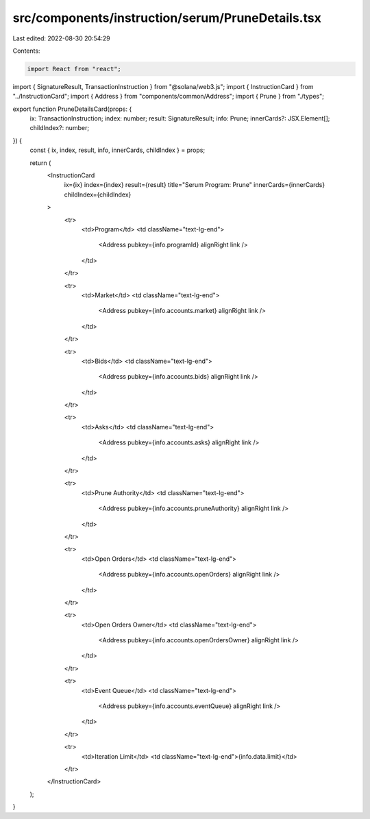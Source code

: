 src/components/instruction/serum/PruneDetails.tsx
=================================================

Last edited: 2022-08-30 20:54:29

Contents:

.. code-block:: tsx

    import React from "react";
import { SignatureResult, TransactionInstruction } from "@solana/web3.js";
import { InstructionCard } from "../InstructionCard";
import { Address } from "components/common/Address";
import { Prune } from "./types";

export function PruneDetailsCard(props: {
  ix: TransactionInstruction;
  index: number;
  result: SignatureResult;
  info: Prune;
  innerCards?: JSX.Element[];
  childIndex?: number;
}) {
  const { ix, index, result, info, innerCards, childIndex } = props;

  return (
    <InstructionCard
      ix={ix}
      index={index}
      result={result}
      title="Serum Program: Prune"
      innerCards={innerCards}
      childIndex={childIndex}
    >
      <tr>
        <td>Program</td>
        <td className="text-lg-end">
          <Address pubkey={info.programId} alignRight link />
        </td>
      </tr>

      <tr>
        <td>Market</td>
        <td className="text-lg-end">
          <Address pubkey={info.accounts.market} alignRight link />
        </td>
      </tr>

      <tr>
        <td>Bids</td>
        <td className="text-lg-end">
          <Address pubkey={info.accounts.bids} alignRight link />
        </td>
      </tr>

      <tr>
        <td>Asks</td>
        <td className="text-lg-end">
          <Address pubkey={info.accounts.asks} alignRight link />
        </td>
      </tr>

      <tr>
        <td>Prune Authority</td>
        <td className="text-lg-end">
          <Address pubkey={info.accounts.pruneAuthority} alignRight link />
        </td>
      </tr>

      <tr>
        <td>Open Orders</td>
        <td className="text-lg-end">
          <Address pubkey={info.accounts.openOrders} alignRight link />
        </td>
      </tr>

      <tr>
        <td>Open Orders Owner</td>
        <td className="text-lg-end">
          <Address pubkey={info.accounts.openOrdersOwner} alignRight link />
        </td>
      </tr>

      <tr>
        <td>Event Queue</td>
        <td className="text-lg-end">
          <Address pubkey={info.accounts.eventQueue} alignRight link />
        </td>
      </tr>

      <tr>
        <td>Iteration Limit</td>
        <td className="text-lg-end">{info.data.limit}</td>
      </tr>
    </InstructionCard>
  );
}


